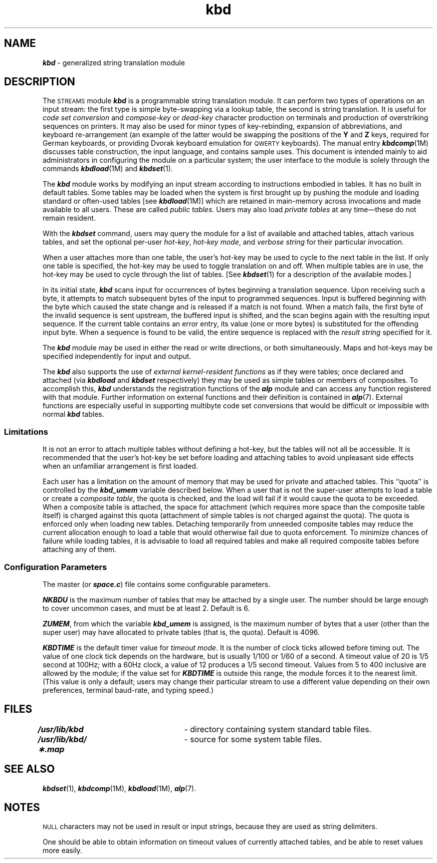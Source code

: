 '\"macro stdmacro
.if n .pH g7.kbd @(#)kbd	41.5 of 5/26/91
.\" Copyright 1991 UNIX System Laboratories, Inc.
.nr X
.if \nX=0 .ds x} kbd 7 "" "\&"
.if \nX=1 .ds x} kbd 7 ""
.if \nX=2 .ds x} kbd 7 "" "\&"
.if \nX=3 .ds x} kbd "" "" "\&"
.TH \*(x}
.SH NAME
\f4kbd\f1 \- generalized string translation module
.SH DESCRIPTION
The \s-1STREAMS\s+1 module \f4kbd\fP is a programmable
string translation module. 
It can perform two types of
operations on an input stream: the first type is simple
byte-swapping via a lookup table, the second is 
string translation.
It is useful for \f2code set conversion\fP and \f2compose-key\fP
or \f2dead-key\fP character production
on terminals and production of overstriking sequences
on printers. 
It may also be used for minor types of key-rebinding,
expansion of abbreviations,
and keyboard re-arrangement (an example of the
latter would be swapping the positions of
the \f3Y\fP and \f3Z\fP keys, required for German keyboards, or
providing Dvorak keyboard emulation for \s-1QWERTY\s+1 keyboards).
The manual
entry \f4kbdcomp\fP(1M) discusses table construction, the
input language, and contains sample uses.
This document is intended mainly to aid administrators
in configuring the module
on a particular system; the user interface to the module is solely through
the commands \f4kbdload\fP(1M) and \f4kbdset\fP(1).
.PP
The \f4kbd\fP module works by modifying an input stream according to
instructions embodied in tables.
It has no
built in default tables.
Some tables may be loaded when the system is first brought up
by pushing the module
and loading standard or often-used tables
[see \f4kbdload\fP(1M)]
which are retained in main-memory across
invocations and made available
to all users.
These are called \f2public tables\fP. 
Users may also load \f2private tables\fP at any time\(emthese do not
remain resident.
.PP
With the \f4kbdset\fP command, users may query the module for a list of available
and attached
tables, attach various tables, and set the optional
per-user \f2hot-key\fP,
\f2hot-key mode\fP, and \f2verbose string\fP for their particular invocation.
.PP
When a user attaches more than one table, the user's hot-key
may be used to cycle to the next
table in the list.
If only one
table is specified, the hot-key may be used to toggle translation
on and off.
When multiple tables are in use, the hot-key
may be used to cycle through the list of tables. 
[See \f4kbdset\fP(1)
for a description of the available modes.]
.PP
In its initial state, \f4kbd\fP scans input for occurrences of
bytes beginning a translation sequence.
Upon receiving
such a byte, it attempts to match
subsequent bytes of the input to programmed sequences.
Input is buffered beginning with the byte which caused
the state change and is released
if a match is not found.
When a match
fails, the first byte of the invalid sequence is sent upstream, the
buffered input is shifted, and the scan begins again with the
resulting input sequence.
If the current table contains an error
entry, its value (one or more bytes) is substituted for the offending
input byte.
When a sequence is found to be valid, the entire sequence
is replaced with the \f2result string\fP specified for it.
.PP
The \f4kbd\fP module may be used in either the read or write directions,
or both simultaneously.
Maps and hot-keys may be specified independently for input and output.
.PP
The \f4kbd\fP also supports the use of \f2external kernel-resident
functions\fP as if they were tables; once declared and attached
(via \f4kbdload\fP and \f4kbdset\fP respectively) they may be
used as simple tables or members of composites.
To accomplish this, \f4kbd\fP
understands the registration functions of the \f4alp\f1 module
and can access any function registered with that module.
Further information on external functions and their definition is contained
in \f4alp\fP(7).
External functions are especially useful in
supporting multibyte code set conversions that would be difficult
or impossible with normal \f4kbd\f1 tables.
.SS Limitations
It is not an error to attach multiple tables without defining a
hot-key, but the tables will not all be accessible.
It is recommended that the user's hot-key be set before loading and
attaching tables to avoid unpleasant side effects when an unfamiliar
arrangement is first loaded.
.PP
Each user has a limitation on the
amount of memory that may be used for private and attached tables. 
This
``quota'' is controlled by the \f4kbd_umem\fP variable described below.
When a user that is not the super-user attempts to load a table or
create a \f2composite table\fP, the quota
is checked, and the load will fail if it would cause the quota to
be exceeded.
When a composite
table is attached, the space for attachment
(which requires more space than
the composite table itself) is charged
against this quota (attachment of simple tables is not
charged against the quota).
The quota is enforced only when loading
new tables.
Detaching temporarily from unneeded composite tables
may reduce the current allocation
enough to load a table that would otherwise fail due to
quota enforcement.
To minimize chances of failure while loading tables, it is advisable
to load all required tables and make all required composite tables
before attaching any of them.
.SS Configuration Parameters
The master (or \f4space.c\fP) file contains some configurable parameters.
.PP
\f4NKBDU\fP is the maximum number of tables that may be attached by
a single user.
The number should be large enough to cover uncommon cases, and
must be at least 2.
Default is 6.
.PP
\f4ZUMEM\fP\|, from which the variable \f4kbd_umem\fP is assigned,
is the maximum number of bytes that a user (other than the super user)
may have allocated to private tables (that is, the quota).
Default is 4096.
.PP
\f4KBDTIME\fP is the default timer value for \f2timeout mode\fP.
It is the number of clock ticks allowed before timing out.
The
value of one clock tick depends on the hardware, but is usually
1/100 or 1/60 of a second. 
A timeout value of 20 is 1/5 second at 100Hz;
with a 60Hz clock, a value of 12 produces a 1/5 second timeout.
Values from 5 to 400 inclusive are allowed by the module; if the value
set for \f4KBDTIME\fP is outside this range, the module forces it to
the nearest limit.
(This value is only
a default; users may change their particular stream to use a different
value depending on their own preferences, terminal baud-rate,
and typing speed.)
.SH FILES
.nf
\f4/usr/lib/kbd\fP	  	\- directory containing system standard table files.
\f4/usr/lib/kbd/\(**.map\fP	\- source for some system table files.
.fi
.SH SEE ALSO
\f4kbdset\fP(1), \f4kbdcomp\fP(1M), \f4kbdload\fP(1M), \f4alp\fP(7).
.SH NOTES 
\s-1NULL\s+1 characters may not be used in result or input strings, because they
are used as string delimiters.
.PP
One should be able to obtain information on timeout values of currently
attached tables, and be able to reset values more easily.
